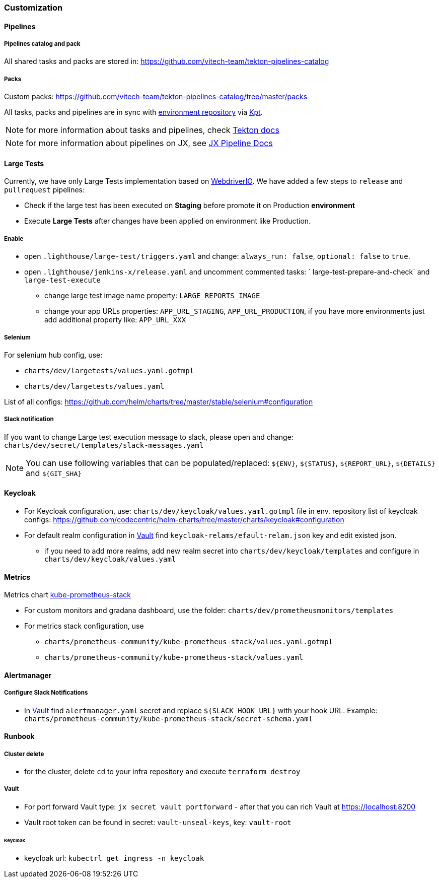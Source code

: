 === Customization
==== Pipelines
===== Pipelines catalog and pack
All shared tasks and packs are stored in: https://github.com/vitech-team/tekton-pipelines-catalog

===== Packs
Custom packs: https://github.com/vitech-team/tekton-pipelines-catalog/tree/master/packs

All tasks, packs and pipelines are in sync with https://github.com/vitech-team/jx3-gke-vault[environment repository] via https://googlecontainertools.github.io/kpt/[Kpt].

NOTE: for more information about tasks and pipelines, check https://github.com/tektoncd/pipeline[Tekton docs]

NOTE: for more information about pipelines on JX, see https://jenkins-x.io/docs/v3/develop/pipeline-catalog/[JX Pipeline Docs]

==== Large Tests

Currently, we have only Large Tests implementation based on https://webdriver.io[WebdriverIO].
We have added a few steps to `release` and `pullrequest` pipelines:

* Check if the large test has been executed on *Staging* before promote it on Production *environment*
* Execute *Large Tests* after changes have been applied on environment like Production.

===== Enable

* open `.lighthouse/large-test/triggers.yaml` and change: `always_run: false`, `optional: false` to `true`.
* open `.lighthouse/jenkins-x/release.yaml` and uncomment commented tasks: ` large-test-prepare-and-check` and `large-test-execute`
** change large test image name property: `LARGE_REPORTS_IMAGE`
** change your app URLs properties: `APP_URL_STAGING`, `APP_URL_PRODUCTION`, if you have more environments just add additional property like: `APP_URL_XXX`

===== Selenium
For selenium hub config, use:

* `charts/dev/largetests/values.yaml.gotmpl`
* `charts/dev/largetests/values.yaml`

List of all configs: https://github.com/helm/charts/tree/master/stable/selenium#configuration

===== Slack notification
If you want to change Large test execution message to slack, please open and change: `charts/dev/secret/templates/slack-messages.yaml`

NOTE: You can use following variables that can be populated/replaced: `${ENV}`, `${STATUS}`, `${REPORT_URL}`, `${DETAILS}` and `${GIT_SHA}`


==== Keycloak

* For Keycloak configuration, use: `charts/dev/keycloak/values.yaml.gotmpl` file in env. repository list of keycloak configs: https://github.com/codecentric/helm-charts/tree/master/charts/keycloak#configuration
* For default realm configuration in <<runbook-vault>> find `keycloak-relams/efault-relam.json` key and edit existed json.
** if you need to add more realms, add new realm secret into `charts/dev/keycloak/templates` and configure in `charts/dev/keycloak/values.yaml`

==== Metrics
Metrics chart https://github.com/prometheus-community/helm-charts/tree/main/charts/kube-prometheus-stack[kube-prometheus-stack]

* For custom monitors and gradana dashboard, use the folder: `charts/dev/prometheusmonitors/templates`
* For metrics stack configuration, use
** `charts/prometheus-community/kube-prometheus-stack/values.yaml.gotmpl`
** `charts/prometheus-community/kube-prometheus-stack/values.yaml`

==== Alertmanager
===== Configure Slack Notifications
* In <<runbook-vault>> find `alertmanager.yaml` secret and replace `${SLACK_HOOK_URL}` with your hook URL. Example: `charts/prometheus-community/kube-prometheus-stack/secret-schema.yaml`

==== Runbook

[[runbook-cluster-delte]]
===== Сluster delete

* for the cluster, delete `cd` to your infra repository and execute `terraform destroy`

[[runbook-vault]]
===== Vault

* For port forward Vault type: `jx secret vault portforward` - after that you can rich Vault at https://localhost:8200
* Vault root token can be found in secret: `vault-unseal-keys`, key: `vault-root`

[[runbook-keycloak]]
====== Keycloak
* keycloak url: `kubectrl get ingress -n keycloak`
